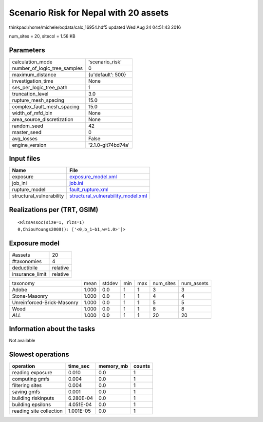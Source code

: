 Scenario Risk for Nepal with 20 assets
======================================

thinkpad:/home/michele/oqdata/calc_16954.hdf5 updated Wed Aug 24 04:51:43 2016

num_sites = 20, sitecol = 1.58 KB

Parameters
----------
============================ ==================
calculation_mode             'scenario_risk'   
number_of_logic_tree_samples 0                 
maximum_distance             {u'default': 500} 
investigation_time           None              
ses_per_logic_tree_path      1                 
truncation_level             3.0               
rupture_mesh_spacing         15.0              
complex_fault_mesh_spacing   15.0              
width_of_mfd_bin             None              
area_source_discretization   None              
random_seed                  42                
master_seed                  0                 
avg_losses                   False             
engine_version               '2.1.0-git74bd74a'
============================ ==================

Input files
-----------
======================== ==========================================================================
Name                     File                                                                      
======================== ==========================================================================
exposure                 `exposure_model.xml <exposure_model.xml>`_                                
job_ini                  `job.ini <job.ini>`_                                                      
rupture_model            `fault_rupture.xml <fault_rupture.xml>`_                                  
structural_vulnerability `structural_vulnerability_model.xml <structural_vulnerability_model.xml>`_
======================== ==========================================================================

Realizations per (TRT, GSIM)
----------------------------

::

  <RlzsAssoc(size=1, rlzs=1)
  0,ChiouYoungs2008(): ['<0,b_1~b1,w=1.0>']>

Exposure model
--------------
=============== ========
#assets         20      
#taxonomies     4       
deductibile     relative
insurance_limit relative
=============== ========

========================== ===== ====== === === ========= ==========
taxonomy                   mean  stddev min max num_sites num_assets
Adobe                      1.000 0.0    1   1   3         3         
Stone-Masonry              1.000 0.0    1   1   4         4         
Unreinforced-Brick-Masonry 1.000 0.0    1   1   5         5         
Wood                       1.000 0.0    1   1   8         8         
*ALL*                      1.000 0.0    1   1   20        20        
========================== ===== ====== === === ========= ==========

Information about the tasks
---------------------------
Not available

Slowest operations
------------------
======================= ========= ========= ======
operation               time_sec  memory_mb counts
======================= ========= ========= ======
reading exposure        0.010     0.0       1     
computing gmfs          0.004     0.0       1     
filtering sites         0.004     0.0       1     
saving gmfs             0.001     0.0       1     
building riskinputs     6.280E-04 0.0       1     
building epsilons       4.051E-04 0.0       1     
reading site collection 1.001E-05 0.0       1     
======================= ========= ========= ======